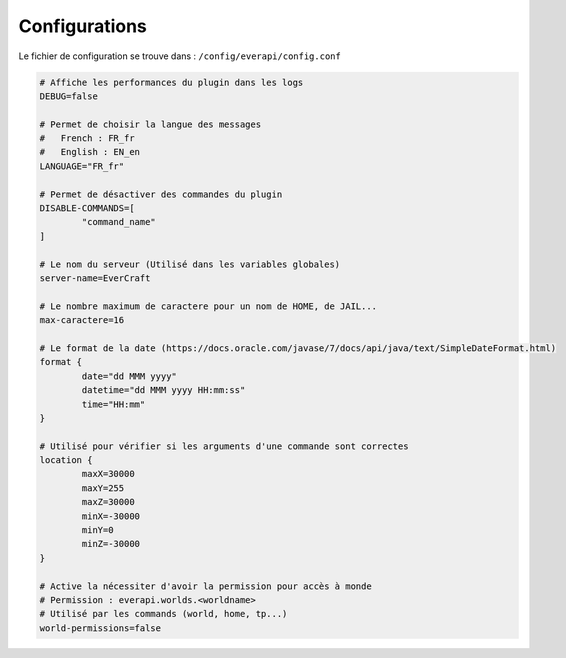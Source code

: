 ﻿==============
Configurations
==============

Le fichier de configuration se trouve dans : ``/config/everapi/config.conf``

.. code-block:: bash

	# Affiche les performances du plugin dans les logs
	DEBUG=false
	
	# Permet de choisir la langue des messages
	#   French : FR_fr
	#   English : EN_en
	LANGUAGE="FR_fr"
	
	# Permet de désactiver des commandes du plugin
	DISABLE-COMMANDS=[
		"command_name"
	]
	
	# Le nom du serveur (Utilisé dans les variables globales)
	server-name=EverCraft
	
	# Le nombre maximum de caractere pour un nom de HOME, de JAIL...
	max-caractere=16
	
	# Le format de la date (https://docs.oracle.com/javase/7/docs/api/java/text/SimpleDateFormat.html)
	format {
		date="dd MMM yyyy"
		datetime="dd MMM yyyy HH:mm:ss"
		time="HH:mm"
	}
	
	# Utilisé pour vérifier si les arguments d'une commande sont correctes
	location {
		maxX=30000
		maxY=255
		maxZ=30000
		minX=-30000
		minY=0
		minZ=-30000
	}
	
	# Active la nécessiter d'avoir la permission pour accès à monde
	# Permission : everapi.worlds.<worldname>
	# Utilisé par les commands (world, home, tp...)
	world-permissions=false
